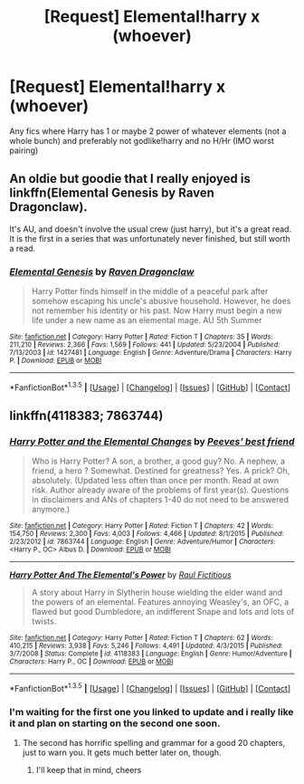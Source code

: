 #+TITLE: [Request] Elemental!harry x (whoever)

* [Request] Elemental!harry x (whoever)
:PROPERTIES:
:Author: Tits_Me_Pm
:Score: 6
:DateUnix: 1453352984.0
:DateShort: 2016-Jan-21
:FlairText: Request
:END:
Any fics where Harry has 1 or maybe 2 power of whatever elements (not a whole bunch) and preferably not godlike!harry and no H/Hr (IMO worst pairing)


** An oldie but goodie that I really enjoyed is linkffn(Elemental Genesis by Raven Dragonclaw).

It's AU, and doesn't involve the usual crew (just harry), but it's a great read. It is the first in a series that was unfortunately never finished, but still worth a read.
:PROPERTIES:
:Author: ajford
:Score: 1
:DateUnix: 1453527049.0
:DateShort: 2016-Jan-23
:END:

*** [[http://www.fanfiction.net/s/1427481/1/][*/Elemental Genesis/*]] by [[https://www.fanfiction.net/u/225317/Raven-Dragonclaw][/Raven Dragonclaw/]]

#+begin_quote
  Harry Potter finds himself in the middle of a peaceful park after somehow escaping his uncle's abusive household. However, he does not remember his identity or his past. Now Harry must begin a new life under a new name as an elemental mage. AU 5th Summer
#+end_quote

^{/Site/: [[http://www.fanfiction.net/][fanfiction.net]] *|* /Category/: Harry Potter *|* /Rated/: Fiction T *|* /Chapters/: 35 *|* /Words/: 211,210 *|* /Reviews/: 2,366 *|* /Favs/: 1,569 *|* /Follows/: 441 *|* /Updated/: 5/23/2004 *|* /Published/: 7/13/2003 *|* /id/: 1427481 *|* /Language/: English *|* /Genre/: Adventure/Drama *|* /Characters/: Harry P. *|* /Download/: [[http://www.p0ody-files.com/ff_to_ebook/download.php?id=1427481&filetype=epub][EPUB]] or [[http://www.p0ody-files.com/ff_to_ebook/download.php?id=1427481&filetype=mobi][MOBI]]}

--------------

*FanfictionBot*^{1.3.5} *|* [[[https://github.com/tusing/reddit-ffn-bot/wiki/Usage][Usage]]] | [[[https://github.com/tusing/reddit-ffn-bot/wiki/Changelog][Changelog]]] | [[[https://github.com/tusing/reddit-ffn-bot/issues/][Issues]]] | [[[https://github.com/tusing/reddit-ffn-bot/][GitHub]]] | [[[https://www.reddit.com/message/compose?to=%2Fu%2Ftusing][Contact]]]
:PROPERTIES:
:Author: FanfictionBot
:Score: 1
:DateUnix: 1453527100.0
:DateShort: 2016-Jan-23
:END:


** linkffn(4118383; 7863744)
:PROPERTIES:
:Author: Odd_Immortal
:Score: 1
:DateUnix: 1453366102.0
:DateShort: 2016-Jan-21
:END:

*** [[http://www.fanfiction.net/s/7863744/1/][*/Harry Potter and the Elemental Changes/*]] by [[https://www.fanfiction.net/u/2434778/Peeves-best-friend][/Peeves' best friend/]]

#+begin_quote
  Who is Harry Potter? A son, a brother, a good guy? No. A nephew, a friend, a hero ? Somewhat. Destined for greatness? Yes. A prick? Oh, absolutely. (Updated less often than once per month. Read at own risk. Author already aware of the problems of first year(s). Questions in disclaimers and ANs of chapters 1-40 do not need to be answered anymore.)
#+end_quote

^{/Site/: [[http://www.fanfiction.net/][fanfiction.net]] *|* /Category/: Harry Potter *|* /Rated/: Fiction T *|* /Chapters/: 42 *|* /Words/: 154,750 *|* /Reviews/: 2,300 *|* /Favs/: 4,003 *|* /Follows/: 4,466 *|* /Updated/: 8/1/2015 *|* /Published/: 2/23/2012 *|* /id/: 7863744 *|* /Language/: English *|* /Genre/: Adventure/Humor *|* /Characters/: <Harry P., OC> Albus D. *|* /Download/: [[http://www.p0ody-files.com/ff_to_ebook/download.php?id=7863744&filetype=epub][EPUB]] or [[http://www.p0ody-files.com/ff_to_ebook/download.php?id=7863744&filetype=mobi][MOBI]]}

--------------

[[http://www.fanfiction.net/s/4118383/1/][*/Harry Potter And The Elemental's Power/*]] by [[https://www.fanfiction.net/u/1516835/Raul-Fictitious][/Raul Fictitious/]]

#+begin_quote
  A story about Harry in Slytherin house wielding the elder wand and the powers of an elemental. Features annoying Weasley's, an OFC, a flawed but good Dumbledore, an indifferent Snape and lots and lots of twists.
#+end_quote

^{/Site/: [[http://www.fanfiction.net/][fanfiction.net]] *|* /Category/: Harry Potter *|* /Rated/: Fiction T *|* /Chapters/: 62 *|* /Words/: 410,215 *|* /Reviews/: 3,938 *|* /Favs/: 5,246 *|* /Follows/: 4,491 *|* /Updated/: 4/3/2015 *|* /Published/: 3/7/2008 *|* /Status/: Complete *|* /id/: 4118383 *|* /Language/: English *|* /Genre/: Humor/Adventure *|* /Characters/: Harry P., OC *|* /Download/: [[http://www.p0ody-files.com/ff_to_ebook/download.php?id=4118383&filetype=epub][EPUB]] or [[http://www.p0ody-files.com/ff_to_ebook/download.php?id=4118383&filetype=mobi][MOBI]]}

--------------

*FanfictionBot*^{1.3.5} *|* [[[https://github.com/tusing/reddit-ffn-bot/wiki/Usage][Usage]]] | [[[https://github.com/tusing/reddit-ffn-bot/wiki/Changelog][Changelog]]] | [[[https://github.com/tusing/reddit-ffn-bot/issues/][Issues]]] | [[[https://github.com/tusing/reddit-ffn-bot/][GitHub]]] | [[[https://www.reddit.com/message/compose?to=%2Fu%2Ftusing][Contact]]]
:PROPERTIES:
:Author: FanfictionBot
:Score: 1
:DateUnix: 1453366145.0
:DateShort: 2016-Jan-21
:END:


*** I'm waiting for the first one you linked to update and i really like it and plan on starting on the second one soon.
:PROPERTIES:
:Author: Tits_Me_Pm
:Score: 1
:DateUnix: 1453385722.0
:DateShort: 2016-Jan-21
:END:

**** The second has horrific spelling and grammar for a good 20 chapters, just to warn you. It gets much better later on, though.
:PROPERTIES:
:Author: JamesBaa
:Score: 2
:DateUnix: 1453390107.0
:DateShort: 2016-Jan-21
:END:

***** I'll keep that in mind, cheers
:PROPERTIES:
:Author: Tits_Me_Pm
:Score: 1
:DateUnix: 1453450136.0
:DateShort: 2016-Jan-22
:END:
